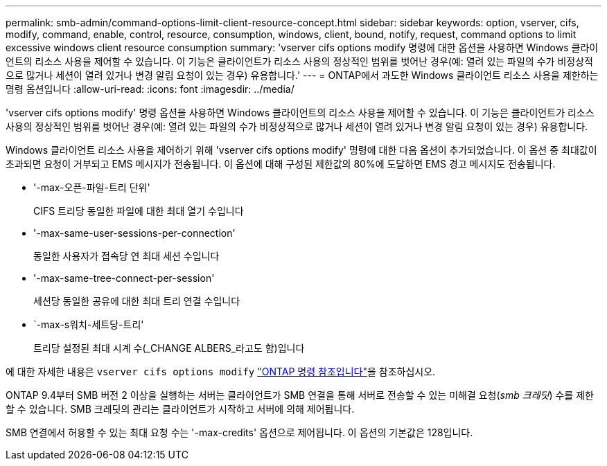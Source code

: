---
permalink: smb-admin/command-options-limit-client-resource-concept.html 
sidebar: sidebar 
keywords: option, vserver, cifs, modify, command, enable, control, resource, consumption, windows, client, bound, notify, request, command options to limit excessive windows client resource consumption 
summary: 'vserver cifs options modify 명령에 대한 옵션을 사용하면 Windows 클라이언트의 리소스 사용을 제어할 수 있습니다. 이 기능은 클라이언트가 리소스 사용의 정상적인 범위를 벗어난 경우(예: 열려 있는 파일의 수가 비정상적으로 많거나 세션이 열려 있거나 변경 알림 요청이 있는 경우) 유용합니다.' 
---
= ONTAP에서 과도한 Windows 클라이언트 리소스 사용을 제한하는 명령 옵션입니다
:allow-uri-read: 
:icons: font
:imagesdir: ../media/


[role="lead"]
'vserver cifs options modify' 명령 옵션을 사용하면 Windows 클라이언트의 리소스 사용을 제어할 수 있습니다. 이 기능은 클라이언트가 리소스 사용의 정상적인 범위를 벗어난 경우(예: 열려 있는 파일의 수가 비정상적으로 많거나 세션이 열려 있거나 변경 알림 요청이 있는 경우) 유용합니다.

Windows 클라이언트 리소스 사용을 제어하기 위해 'vserver cifs options modify' 명령에 대한 다음 옵션이 추가되었습니다. 이 옵션 중 최대값이 초과되면 요청이 거부되고 EMS 메시지가 전송됩니다. 이 옵션에 대해 구성된 제한값의 80%에 도달하면 EMS 경고 메시지도 전송됩니다.

* '-max-오픈-파일-트리 단위'
+
CIFS 트리당 동일한 파일에 대한 최대 열기 수입니다

* '-max-same-user-sessions-per-connection'
+
동일한 사용자가 접속당 연 최대 세션 수입니다

* '-max-same-tree-connect-per-session'
+
세션당 동일한 공유에 대한 최대 트리 연결 수입니다

* `-max-s워치-세트당-트리'
+
트리당 설정된 최대 시계 수(_CHANGE ALBERS_라고도 함)입니다



에 대한 자세한 내용은 `vserver cifs options modify` link:https://docs.netapp.com/us-en/ontap-cli/vserver-cifs-options-modify.html["ONTAP 명령 참조입니다"^]을 참조하십시오.

ONTAP 9.4부터 SMB 버전 2 이상을 실행하는 서버는 클라이언트가 SMB 연결을 통해 서버로 전송할 수 있는 미해결 요청(_smb 크레딧_) 수를 제한할 수 있습니다. SMB 크레딧의 관리는 클라이언트가 시작하고 서버에 의해 제어됩니다.

SMB 연결에서 허용할 수 있는 최대 요청 수는 '-max-credits' 옵션으로 제어됩니다. 이 옵션의 기본값은 128입니다.

